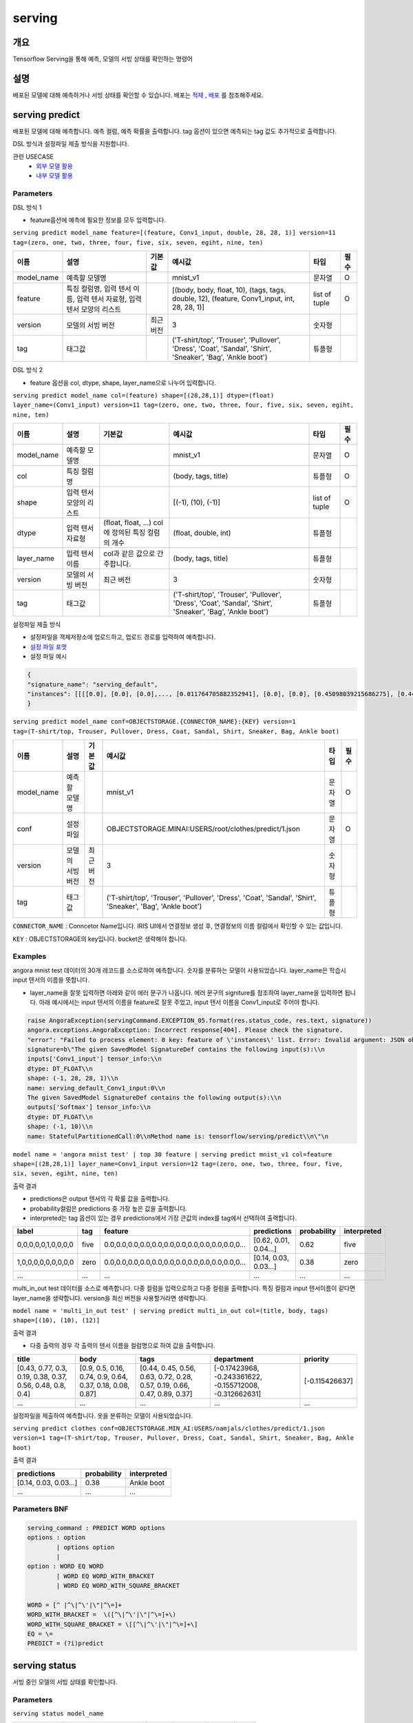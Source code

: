 .. role:: raw-html-m2r(raw)
   :format: html


serving
====================================================================================================

개요
----------------------------------------------------------------------------------------------------

Tensorflow Serving을 통해 예측, 모델의 서빙 상태를 확인하는 명령어

설명
----------------------------------------------------------------------------------------------------

배포된 모델에 대해 예측하거나 서빙 상태를 확인할 수 있습니다. 배포는 `적재 <http://docs.iris.tools/manual/IRIS-Manual/IRIS-Discovery-Middleware/command/commands/mlmodel.html#mlmodel-import>`_ , `배포 <http://docs.iris.tools/manual/IRIS-Manual/IRIS-Discovery-Middleware/command/commands/mlmodel.html#mlmodel-deploy>`_ 를 참조해주세요.


serving predict
----------------------------------------------------------------------------------------------------

배포된 모델에 대해 예측합니다. 예측 컬럼, 예측 확률을 출력합니다. tag 옵션이 있으면 예측되는 tag 값도 추가적으로 출력합니다.

DSL 방식과 설정파일 제출 방식을 지원합니다.

관련 USECASE 
 - `외부 모델 활용 <http://docs.iris.tools/manual/IRIS-Usecase/ml-serving/index.html>`_
 - `내부 모델 활용 <http://docs.iris.tools/manual/IRIS-Usecase/ml/index.html>`_

Parameters
''''''''''''''''''''''''''''''''''''''''''''''''''''''''''''''''''''''''''''''''''''''''''''''''''''

DSL 방식 1

- feature옵션에 예측에 필요한 정보를 모두 입력합니다.

``serving predict model_name feature=[(feature, Conv1_input, double, 28, 28, 1)] version=11 tag=(zero, one, two, three, four, five, six, seven, egiht, nine, ten)``

.. list-table::
   :header-rows: 1

   * - 이름
     - 설명
     - 기본값
     - 예시값
     - 타입
     - 필수
   * - model_name
     - 예측할 모델명
     - 
     - mnist_v1
     - 문자열
     - O
   * - feature
     - 특징 컬럼명, 입력 텐서 이름, 입력 텐서 자료형, 입력 텐서 모양의 리스트
     - 
     - [(body, body, float, 10), (tags, tags, double, 12), (feature, Conv1_input, int, 28, 28, 1)]
     - list of tuple
     - O
   * - version
     - 모델의 서빙 버전
     - 최근 버전
     - 3
     - 숫자형
     - 
   * - tag
     - 태그값
     - 
     - ('T-shirt/top', 'Trouser', 'Pullover', 'Dress', 'Coat', 'Sandal', 'Shirt', 'Sneaker', 'Bag', 'Ankle boot')
     - 튜플형
     - 


DSL 방식 2

- feature 옵션을 col, dtype, shape, layer_name으로 나누어 입력합니다.

``serving predict model_name col=(feature) shape=[(28,28,1)] dtype=(float) layer_name=(Conv1_input) version=11 tag=(zero, one, two, three, four, five, six, seven, egiht, nine, ten)``

.. list-table::
   :header-rows: 1

   * - 이름
     - 설명
     - 기본값
     - 예시값
     - 타입
     - 필수
   * - model_name
     - 예측할 모델명
     - 
     - mnist_v1
     - 문자열
     - O
   * - col
     - 특징 컬럼명
     - 
     - (body, tags, title)
     - 튜플형
     - O
   * - shape
     - 입력 텐서 모양의 리스트
     - 
     - [(-1), (10), (-1)]
     - list of tuple
     - O     
   * - dtype
     - 입력 텐서 자료형
     - (float, float, ...) col에 정의된 특징 컬럼의 개수
     - (float, double, int)
     - 튜플형
     - 
   * - layer_name
     - 입력 텐서 이름
     - col과 같은 값으로 간주합니다.
     - (body, tags, title)
     - 튜플형
     - 
   * - version
     - 모델의 서빙 버전
     - 최근 버전
     - 3
     - 숫자형
     - 
   * - tag
     - 태그값
     - 
     - ('T-shirt/top', 'Trouser', 'Pullover', 'Dress', 'Coat', 'Sandal', 'Shirt', 'Sneaker', 'Bag', 'Ankle boot')
     - 튜플형
     - 

설정파일 제출 방식

- 설정파일을 객체저장소에 업로드하고, 업로드 경로를 입력하여 예측합니다.
- `설정 파일 포맷 <https://www.tensorflow.org/tfx/serving/api_rest#request_format_2>`_
- 설정 파일 예시

.. code-block:: none

   {
   "signature_name": "serving_default",
   "instances": [[[[0.0], [0.0], [0.0],..., [0.011764705882352941], [0.0], [0.0], [0.45098039215686275], [0.4470588235294118], [0.41568627450980394], [0.5372549019607843],..., [0.0], [0.0]]]]
   }


``serving predict model_name conf=OBJECTSTORAGE.{CONNECTOR_NAME}:{KEY} version=1 tag=(T-shirt/top, Trouser, Pullover, Dress, Coat, Sandal, Shirt, Sneaker, Bag, Ankle boot)``

.. list-table::
   :header-rows: 1

   * - 이름
     - 설명
     - 기본값
     - 예시값
     - 타입
     - 필수
   * - model_name
     - 예측할 모델명
     - 
     - mnist_v1
     - 문자열
     - O
   * - conf
     - 설정 파일
     - 
     - OBJECTSTORAGE.MINAI:USERS/root/clothes/predict/1.json
     - 문자열
     - O
   * - version
     - 모델의 서빙 버전
     - 최근 버전
     - 3
     - 숫자형
     - 
   * - tag
     - 태그값
     - 
     - ('T-shirt/top', 'Trouser', 'Pullover', 'Dress', 'Coat', 'Sandal', 'Shirt', 'Sneaker', 'Bag', 'Ankle boot')
     - 튜플형
     - 

``CONNECTOR_NAME`` : Conncetor Name입니다. IRIS UI에서 연결정보 생성 후, 연결정보의 ``이름`` 컬럼에서 확인할 수 있는 값입니다.

``KEY`` : OBJECTSTORAGE의 key입니다. bucket은 생략해야 합니다.

Examples
''''''''''''''''''''''''''''''''''''''''''''''''''''''''''''''''''''''''''''''''''''''''''''''''''''

angora mnist test 데이터의 30개 레코드를 소스로하여 예측합니다. 숫자를 분류하는 모델이 사용되었습니다. layer_name은 학습시 input 텐서의 이름을 뜻합니다.

- layer_name을 잘못 입력하면 아래와 같이 에러 문구가 나옵니다. 에러 문구의 signiture를 참조하여 layer_name을 입력하면 됩니다. 아래 예시에서는 input 텐서의 이름을 feature로 잘못 주었고, input 텐서 이름을 Conv1_input로 주어야 합니다.

.. code-block:: none

   raise AngoraException(servingCommand.EXCEPTION_05.format(res.status_code, res.text, signature))
   angora.exceptions.AngoraException: Incorrect response[404]. Please check the signature. 
   "error": "Failed to process element: 0 key: feature of \'instances\' list. Error: Invalid argument: JSON object: does not have named input: feature" }
   signature=b\"The given SavedModel SignatureDef contains the following input(s):\\n  
   inputs['Conv1_input'] tensor_info:\\n      
   dtype: DT_FLOAT\\n      
   shape: (-1, 28, 28, 1)\\n      
   name: serving_default_Conv1_input:0\\n
   The given SavedModel SignatureDef contains the following output(s):\\n  
   outputs['Softmax'] tensor_info:\\n      
   dtype: DT_FLOAT\\n      
   shape: (-1, 10)\\n      
   name: StatefulPartitionedCall:0\\nMethod name is: tensorflow/serving/predict\\n\"\n

``model name = 'angora mnist test' | top 30 feature | serving predict mnist_v1 col=feature shape=[(28,28,1)] layer_name=Conv1_input version=12 tag=(zero, one, two, three, four, five, six, seven, egiht, nine, ten)``

출력 결과

- predictions은 output 텐서의 각 확률 값을 출력합니다.
- probability컬럼은 predictions 중 가장 높은 값을 출력합니다.
- interpreted는 tag 옵션이 있는 경우 predictions에서 가장 큰값의 index를 tag에서 선택하여 출력합니다.

.. list-table::
   :header-rows: 1

   * - label
     - tag
     - feature
     - predictions
     - probability
     - interpreted
   * - 0,0,0,0,0,1,0,0,0,0
     - five
     - 0.0,0.0,0.0,0.0,0.0,0.0,0.0,0.0,0.0,0.0,0.0,0...
     - [0.62, 0.01, 0.04...]
     - 0.62
     - five
   * - 1,0,0,0,0,0,0,0,0,0
     - zero
     - 0.0,0.0,0.0,0.0,0.0,0.0,0.0,0.0,0.0,0.0,0.0,0...
     - [0.14, 0.03, 0.03...]
     - 0.38
     - zero
   * - ...
     - ...
     - ...
     - ...
     - ...
     - ...

multi_in_out test 데이터를 소스로 예측합니다. 다중 컬럼을 입력으로하고 다중 컬럼을 출력합니다. 특징 컬럼과 input 텐서이름이 같다면 layer_name을 생략합니다. version을 최신 버전을 사용할거라면 생략합니다.

``model name = 'multi_in_out test' | serving predict multi_in_out col=(title, body, tags) shape=[(10), (10), (12)]``

출력 결과

- 다중 출력의 경우 각 출력의 텐서 이름을 컬럼명으로 하여 값을 출력합니다.

.. list-table::
   :header-rows: 1

   * - title
     - body
     - tags
     - department
     - priority
   * - [0.43, 0.77, 0.3, 0.19, 0.38, 0.37, 0.56, 0.48, 0.8, 0.4]
     - [0.9, 0.5, 0.16, 0.74, 0.9, 0.64, 0.37, 0.18, 0.08, 0.87]
     - [0.44, 0.45, 0.56, 0.63, 0.72, 0.28, 0.57, 0.19, 0.66, 0.47, 0.89, 0.37]
     - [-0.17423968, -0.243361622, -0.155712008, -0.312662631]
     - [-0.115426637]
   * - ...
     - ...
     - ...
     - ...
     - ...

설정파일을 제출하여 예측합니다. 옷을 분류하는 모델이 사용되었습니다.

``serving predict clothes conf=OBJECTSTORAGE.MIN_AI:USERS/namjals/clothes/predict/1.json version=1 tag=(T-shirt/top, Trouser, Pullover, Dress, Coat, Sandal, Shirt, Sneaker, Bag, Ankle boot)``

출력 결과

.. list-table::
   :header-rows: 1

   * - predictions
     - probability
     - interpreted
   * - [0.14, 0.03, 0.03...]
     - 0.38
     - Ankle boot
   * - ...
     - ...
     - ...


Parameters BNF
''''''''''''''''''''''''''''''''''''''''''''''''''''''''''''''''''''''''''''''''''''''''''''''''''''

.. code-block:: none

   serving_command : PREDICT WORD options
   options : option
           | options option
           |
   option : WORD EQ WORD
           | WORD EQ WORD_WITH_BRACKET
           | WORD EQ WORD_WITH_SQUARE_BRACKET

   WORD = [^ |^\|^\'|\"|^\=]+
   WORD_WITH_BRACKET =  \([^\|^\'|\"|^\=]+\)
   WORD_WITH_SQUARE_BRACKET = \[[^\|^\'|\"|^\=]+\]
   EQ = \=
   PREDICT = (?i)predict


serving status
----------------------------------------------------------------------------------------------------

서빙 중인 모델의 서빙 상태를 확인합니다. 

Parameters
''''''''''''''''''''''''''''''''''''''''''''''''''''''''''''''''''''''''''''''''''''''''''''''''''''

``serving status model_name``

.. list-table::
   :header-rows: 1

   * - 이름
     - 설명
     - 기본값
     - 예시값
     - 타입
     - 필수
   * - model_name
     - 서빙 상태를 확인할 모델명
     - 
     - mnist_v1
     - 문자열
     - O

Examples
''''''''''''''''''''''''''''''''''''''''''''''''''''''''''''''''''''''''''''''''''''''''''''''''''''

mnist_v1모델의 서빙 상태를 확인합니다.

``serving status mnist_v1``

.. list-table::
   :header-rows: 1

   * - version
     - state
     - label
   * - 12
     - AVAILABLE
     - stable
   * - 11
     - AVAILABLE
     - unstable
   * - ...
     - ...
     - ...


Parameters BNF
''''''''''''''''''''''''''''''''''''''''''''''''''''''''''''''''''''''''''''''''''''''''''''''''''''

.. code-block:: none

   serving_command : STATUS WORD

   WORD = [^ |^\|^\'|\"|^\=]+
   STATUS = (?i)status
